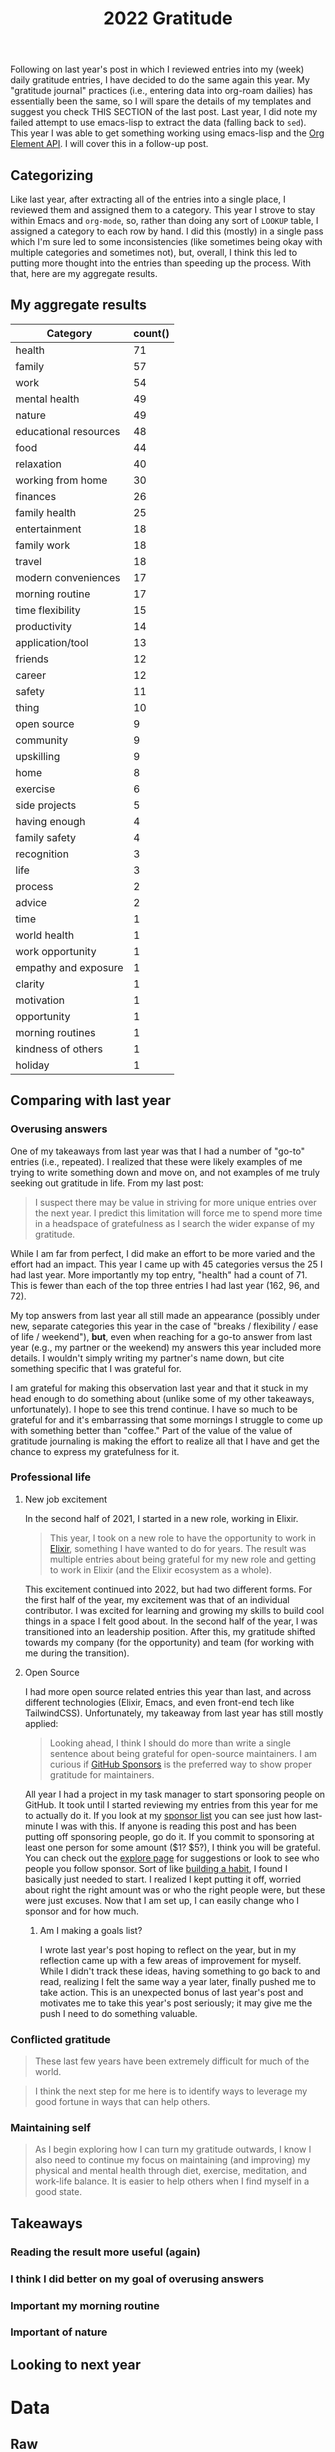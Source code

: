 #+title: 2022 Gratitude

Following on last year's post in which I reviewed entries into my (week) daily gratitude entries, I have decided to do the same again this year. My "gratitude journal" practices (i.e., entering data into org-roam dailies) has essentially been the same, so I will spare the details of my templates and suggest you check THIS SECTION of the last post. Last year, I did note my failed attempt to use emacs-lisp to extract the data (falling back to ~sed~). This year I was able to get something working using emacs-lisp and the [[https://orgmode.org/worg/dev/org-element-api.html][Org Element API]].  I will cover this in a follow-up post.

** Categorizing

Like last year, after extracting all of the entries into a single place, I reviewed them and assigned them to a category. This year I strove to stay within Emacs and ~org-mode~, so, rather than doing any sort of ~LOOKUP~ table, I assigned a category to each row by hand. I did this (mostly) in a single pass which I'm sure led to some inconsistencies (like sometimes being okay with multiple categories and sometimes not), but, overall, I think this led to putting more thought into the entries than speeding up the process. With that, here are my aggregate results.

** My aggregate results

| Category              | count() |
|-----------------------+---------|
| health                |      71 |
| family                |      57 |
| work                  |      54 |
| mental health         |      49 |
| nature                |      49 |
| educational resources |      48 |
| food                  |      44 |
| relaxation            |      40 |
| working from home     |      30 |
| finances              |      26 |
| family health         |      25 |
| entertainment         |      18 |
| family work           |      18 |
| travel                |      18 |
| modern conveniences   |      17 |
| morning routine       |      17 |
| time flexibility      |      15 |
| productivity          |      14 |
| application/tool      |      13 |
| friends               |      12 |
| career                |      12 |
| safety                |      11 |
| thing                 |      10 |
| open source           |       9 |
| community             |       9 |
| upskilling            |       9 |
| home                  |       8 |
| exercise              |       6 |
| side projects         |       5 |
| having enough         |       4 |
| family safety         |       4 |
| recognition           |       3 |
| life                  |       3 |
| process               |       2 |
| advice                |       2 |
| time                  |       1 |
| world health          |       1 |
| work opportunity      |       1 |
| empathy and exposure  |       1 |
| clarity               |       1 |
| motivation            |       1 |
| opportunity           |       1 |
| morning routines      |       1 |
| kindness of others    |       1 |
| holiday               |       1 |


** Comparing with last year

*** Overusing answers
One of my takeaways from last year was that I had a number of "go-to" entries (i.e., repeated). I realized that these were likely examples of me trying to write something down and move on, and not examples of me truly seeking out gratitude in life. From my last post:

#+begin_quote
 I suspect there may be value in striving for more unique entries over the next year.
 I predict this limitation will force me to spend more time in a headspace of gratefulness as I search the wider expanse of my gratitude.
#+end_quote

While I am far from perfect, I did make an effort to be more varied and the effort had an impact. This year I came up with 45 categories versus the 25 I had last year. More importantly my top entry, "health" had a count of 71. This is fewer than each of the top three entries I had last year (162, 96, and 72).

My top answers from last year all still made an appearance (possibly under new, separate categories this year in the case of "breaks / flexibility / ease of life / weekend"), *but*, even when reaching for a go-to answer from last year (e.g., my partner or the weekend) my answers this year included more details. I wouldn't simply writing my partner's name down, but cite something specific that I was grateful for.

I am grateful for making this observation last year and that it stuck in my head enough to do something about (unlike some of my other takeaways, unfortunately). I hope to see this trend continue. I have so much to be grateful for and it's embarrassing that some mornings I struggle to come up with something better than "coffee." Part of the value of the value of gratitude journaling is making the effort to realize all that I have and get the chance to express my gratefulness for it.

*** Professional life
**** New job excitement

In the second half of 2021, I started in a new role, working in Elixir.

#+begin_quote
This year, I took on a new role to have the opportunity to work in [[https://elixir-lang.org/][Elixir]], something I have wanted to do for years. The result was multiple entries about being grateful for my new role and getting to work in Elixir (and the Elixir ecosystem as a whole).
#+end_quote

This excitement continued into 2022, but had two different forms. For the first half of the year, my excitement was that of an individual contributor. I was excited for learning and growing my skills to build cool things in a space I felt good about. In the second half of the year, I was transitioned into an leadership position. After this, my gratitude shifted towards my company (for the opportunity) and team (for working with me during the transition).

**** Open Source

I had more open source related entries this year than last, and across different technologies (Elixir, Emacs, and even front-end tech like TailwindCSS). Unfortunately, my takeaway from last year has still mostly applied:

#+begin_quote
Looking ahead, I think I should do more than write a single sentence about being grateful for open-source maintainers. I am curious if [[https://github.com/sponsors][GitHub Sponsors]] is the preferred way to show proper gratitude for maintainers.
#+end_quote

All year I had a project in my task manager to start sponsoring people on GitHub. It took until I started reviewing my entries from this year for me to actually do it. If you look at my [[https://github.com/tmr08c?tab=sponsoring][sponsor list]] you can see just how last-minute I was with this. If anyone is reading this post and has been putting off sponsoring people, go do it. If you commit to sponsoring at least one person for some amount ($1? $5?), I think you will be grateful. You can check out the [[https://github.com/sponsors/explore][explore page]] for suggestions or look to see who people you follow sponsor. Sort of like [[https://jamesclear.com/small-habits][building a habit]], I found I basically just needed to start. I realized I kept putting it off, worried about right the right amount was or who the right people were, but these were just excuses. Now that I am set up, I can easily change who I sponsor and for how much.

***** Am I making a goals list?
I wrote last year's post hoping to reflect on the year, but in my reflection came up with a few areas of improvement for myself. While I didn't track these ideas, having something to go back to and read, realizing I felt the same way a year later, finally pushed me to take action. This is an unexpected bonus of last year's post and motivates me to take this year's post seriously; it may give me the push I need to do something valuable.

*** Conflicted gratitude
#+begin_quote
These last few years have been extremely difficult for much of the world.
#+end_quote

#+begin_quote
I think the next step for me here is to identify ways to leverage my good fortune in ways that can help others.
#+end_quote


*** Maintaining self
#+begin_quote
As I begin exploring how I can turn my gratitude outwards, I know I also need to continue my focus on maintaining (and improving) my physical and mental health through diet, exercise, meditation, and work-life balance. It is easier to help others when I find myself in a good state.
#+end_quote

** Takeaways
*** Reading the result more useful (again)
*** I think I did better on my goal of overusing answers
*** Important my morning routine
*** Important of nature

** Looking to next year

* Data
** Raw

#+NAME: gratitude
| Category              | Message                                                                                                                                                                  | Date                   |
|-----------------------+--------------------------------------------------------------------------------------------------------------------------------------------------------------------------+------------------------|
| working from home     | Ability to work from home                                                                                                                                                | [2022-01-04 Tue 00:00] |
| relaxation            | Having time off and the ability to spend it /super/ lazily                                                                                                               | [2022-01-04 Tue 00:00] |
| educational resources | Financial Independence books                                                                                                                                             | [2022-01-04 Tue 00:00] |
| working from home     | Working from home - ease anxiety after time off, easier to manage working when feeling a bit sick                                                                        | [2022-01-05 Wed 00:00] |
| food                  | Dinner tonight at Tapas de Mateo                                                                                                                                         | [2022-01-05 Wed 00:00] |
| finances              | Financially able to heat our home (and also tips from FI to try to use layers to not have to heat it as much)                                                            | [2022-01-05 Wed 00:00] |
| modern conveniences   | Live in a time where we have such easy access to things like cold medicine                                                                                               | [2022-01-06 Thu 00:00] |
| educational resources | Conferences record and post talks free on YouTube                                                                                                                        | [2022-01-06 Thu 00:00] |
| health                | Alive and safe                                                                                                                                                           | [2022-01-06 Thu 00:00] |
| health                | My body                                                                                                                                                                  | [2022-01-07 Fri 00:00] |
| application/tool      | Spotify                                                                                                                                                                  | [2022-01-07 Fri 00:00] |
| mental health         | Generally feeling less stressed for this end-of-iteration time                                                                                                           | [2022-01-07 Fri 00:00] |
| educational resources | Podcasts, both productive and not. Examples: ChooseFI podcast and their free content and community building. I haven't listened in a while, but it was great to catch up over a few episodes and feel the excitment they help build within me. I also started listening to a new comedy podcast, Dr. Gameshow and really enjoyed it. | [2022-01-10 Mon 00:00] |
| entertainment         | Podcasts, both productive and not. Examples: ChooseFI podcast and their free content and community building. I haven't listened in a while, but it was great to catch up over a few episodes and feel the excitment they help build within me. I also started listening to a new comedy podcast, Dr. Gameshow and really enjoyed it. | [2022-01-10 Mon 00:00] |
| nature                | Living so close to woods and trails to be able to walk.                                                                                                                  | [2022-01-10 Mon 00:00] |
| recognition           | I was tied with Vlad for votes to help lead iterations.                                                                                                                  | [2022-01-10 Mon 00:00] |
| entertainment         | I have been enjoying reading more lately (/Hail Mary/ has been really good)                                                                                              | [2022-01-11 Tue 00:00] |
| health                | Being alive and able bodied                                                                                                                                              | [2022-01-11 Tue 00:00] |
| mental health         | Meditation                                                                                                                                                               | [2022-01-11 Tue 00:00] |
| nature                 | I am able to position my desk where I can look outside                                                                                                                   | [2022-01-12 Wed 00:00] |
| food                  | Rhiannon leaning about different recipies and making breakfast                                                                                                           | [2022-01-12 Wed 00:00] |
| educational resources | Elixir community has multiple podcast offerings                                                                                                                          | [2022-01-12 Wed 00:00] |
| work                  | Company oten extends the option to allow for a half day before holidays                                                                                                  | [2022-01-13 Thu 00:00] |
| open source           | Companies that are willing to open source projects (listened to podcast about [[https://github.com/burrito-elixir/burrito][burrito]] project this morning)                                                              | [2022-01-13 Thu 00:00] |
| nature                | Being in an area where we have so many trees around us                                                                                                                   | [2022-01-13 Thu 00:00] |
| health                | I have the time and ability to add morning stretches/yoga into my day                                                                                                    | [2022-01-14 Fri 00:00] |
| time                  | I have the time and ability to add morning stretches/yoga into my day                                                                                                    | [2022-01-14 Fri 00:00] |
| relaxation            | Long weekend                                                                                                                                                             | [2022-01-14 Fri 00:00] |
| entertainment         | I have been enjoying reading more lately                                                                                                                                 | [2022-01-14 Fri 00:00] |
| health                | Feeling better after booster                                                                                                                                             | [2022-01-18 Tue 00:00] |
| relaxation            | I had the long weekend and ability to do nothing to recover from booster                                                                                                 | [2022-01-18 Tue 00:00] |
| open source           | Open source. Specifically, grateful for the combo of ~hugo~ and ~ox-hugo~ that I was exploring for a TIL workflow                                                        | [2022-01-18 Tue 00:00] |
| working from home     | Working from home                                                                                                                                                        | [2022-01-19 Wed 00:00] |
| recognition           | Positive feedback about telemetry LiveBook / blog post during Meetup                                                                                                     | [2022-01-19 Wed 00:00] |
| health                | Got a better night of sleep                                                                                                                                              | [2022-01-19 Wed 00:00] |
| open source           | ~homebrew~ I was thinking about how I've enjoyed trying out new fonts and how easy it is to do so because of ~homebrew~                                                  | [2022-01-20 Thu 00:00] |
| working from home     | The ability to make and enjoy breakfast at home because I work remotely                                                                                                  | [2022-01-20 Thu 00:00] |
| modern conveniences   | The fact that podcasts are so much easier to consume thanks to smart phones                                                                                              | [2022-01-20 Thu 00:00] |
| working from home     | Working from home makes it so we don't have to worry about driving when there's bad weather                                                                              | [2022-01-21 Fri 00:00] |
| health                | I have the ability to taste                                                                                                                                              | [2022-01-21 Fri 00:00] |
| thing                 | We decided to go with a Vitamix when picking put a blender                                                                                                               | [2022-01-21 Fri 00:00] |
| family health         | Rhiannon didn't get very sick from the booster                                                                                                                           | [2022-01-23 Sun 00:00] |
| food                  | Rhiannon made biscuits with eggs and sausage                                                                                                                             | [2022-01-23 Sun 00:00] |
| nature                | Get to experience snow (but also sort of grateful it's often in short bursts)                                                                                            | [2022-01-23 Sun 00:00] |
| educational resources | The video Christian suggested for our group watch along. It's periodically popped up in my head, so I think that means it was impactful.                                 | [2022-01-24 Mon 00:00] |
| productivity | I managed to do a few productive things this weekend (get some scheduling in place, start process of looking into buying [[id:b407eece-5ed1-4c2b-b1a1-b7aed895425c][I Bonds]])                                        | [2022-01-24 Mon 00:00] |
| mental health         | Feeling most positivity                                                                                                                                                  | [2022-01-24 Mon 00:00] |
| health                | Health and physical abilities                                                                                                                                            | [2022-01-25 Tue 00:00] |
| educational resources | Podcasts                                                                                                                                                                 | [2022-01-25 Tue 00:00] |
| entertainment         | Podcasts                                                                                                                                                                 | [2022-01-25 Tue 00:00] |
| home                  | Home                                                                                                                                                                     | [2022-01-25 Tue 00:00] |
| mental health         | Mentally feeling a bit more positive                                                                                                                                     | [2022-01-26 Wed 00:00] |
| educational resources | Books and the knowledge people are able to share                                                                                                                         | [2022-01-26 Wed 00:00] |
| life                  | I get to live another day                                                                                                                                                | [2022-01-26 Wed 00:00] |
| friends               | Keeping connection with David A. and friendship with David B.                                                                                                            | [2022-01-27 Thu 00:00] |
| exercise              | Morning yoga and Rhiannon joining in                                                                                                                                     | [2022-01-27 Thu 00:00] |
| educational resources | Resources to help improve my financial literacy                                                                                                                          | [2022-01-27 Thu 00:00] |
| family work           | Rhiannon opportunity to discuss alternative teams                                                                                                                        | [2022-01-28 Fri 00:00] |
| relaxation            | Friday/weekend                                                                                                                                                           | [2022-01-28 Fri 00:00] |
| work                  | The team's support in focusing on closing out the iteration                                                                                                              | [2022-01-28 Fri 00:00] |
| finances              | Did not have to have student loans                                                                                                                                       | [2022-01-31 Mon 00:00] |
| relaxation            | Able to have super lazy weekends                                                                                                                                         | [2022-01-31 Mon 00:00] |
| application/tool      | Rhiannon let me try out the Immersed app with her Occulus                                                                                                                | [2022-01-31 Mon 00:00] |
| family health         | Health and safety of family and friends                                                                                                                                  | [2022-02-01 Tue 00:00] |
| relaxation            | Low number of engagements this week                                                                                                                                      | [2022-02-01 Tue 00:00] |
| educational resources | Libby app and the ability to read books for free from the library                                                                                                        | [2022-02-01 Tue 00:00] |
| family                | Rhiannon                                                                                                                                                                 | [2022-02-02 Wed 00:00] |
| work                  | Enjoy my work                                                                                                                                                            | [2022-02-02 Wed 00:00] |
| work                  | Smart co-workers that make me better at my job                                                                                                                           | [2022-02-02 Wed 00:00] |
| exercise              | Vitality program from McK has seemed to help instill good practices in me                                                                                                | [2022-02-03 Thu 00:00] |
| modern conveniences   | Sheetz offers free air compressor for filling tire                                                                                                                       | [2022-02-03 Thu 00:00] |
| family                | Rhiannon walking the dogs and making breakfast                                                                                                                           | [2022-02-03 Thu 00:00] |
| relaxation            | Rhiannon walking the dogs and making breakfast                                                                                                                           | [2022-02-03 Thu 00:00] |
| finances              | Financial position and stability                                                                                                                                         | [2022-02-04 Fri 00:00] |
| finances              | Lack of student loans                                                                                                                                                    | [2022-02-04 Fri 00:00] |
| open source           | @hlissner and the time they put into DOOM                                                                                                                                | [2022-02-04 Fri 00:00] |
| family                | Have a partner that can help with things like getting a ride to and from car service place                                                                               | [2022-02-07 Mon 00:00] |
| working from home     | Working from home makes slightly cranky days easier                                                                                                                      | [2022-02-07 Mon 00:00] |
| open source           | The hard work put into FOSS like =org-roam=                                                                                                                              | [2022-02-07 Mon 00:00] |
| work                  | Time spent chatting with Chris about state of team and app yesterday                                                                                                     | [2022-02-08 Tue 00:00] |
| modern conveniences   | Free YouTube yoga                                                                                                                                                        | [2022-02-08 Tue 00:00] |
| exercise              | Free YouTube yoga                                                                                                                                                        | [2022-02-08 Tue 00:00] |
| family                | Cleaning Rhi and I did over the weekend and the resulting improved environment                                                                                           | [2022-02-08 Tue 00:00] |
| thing                 | Vitamix and smoothies in the morning                                                                                                                                     | [2022-02-09 Wed 00:00] |
| work                  | Engaging and challenging work                                                                                                                                            | [2022-02-09 Wed 00:00] |
| health                | Physical ability (e.g., ability to easily scrape frost off of cars)                                                                                                      | [2022-02-09 Wed 00:00] |
| family               | Rhi helping out while I'm feeling a tired                                                                                                                                | [2022-02-10 Thu 00:00] |
| friends               | Got to chat with Jeremy and get inspired about things I'm less familiar with                                                                                             | [2022-02-10 Thu 00:00] |
| working from home     | Working from home                                                                                                                                                        | [2022-02-10 Thu 00:00] |
| nature                | Clearer weather                                                                                                                                                          | [2022-02-11 Fri 00:00] |
| mental health         | I had a moment while talking Charlie and drinkning coffee where I realized I could slow down and appreciate/enjoy everything around me. That felt really powerful.       | [2022-02-11 Fri 00:00] |
| family health         | Rhi seems to feeling a bit better.                                                                                                                                       | [2022-02-11 Fri 00:00] |
| family                | Rhiannon                                                                                                                                                                 | [2022-02-14 Mon 00:00] |
| finances              | Financial ability to over-spend on making homemade nachos                                                                                                                | [2022-02-14 Mon 00:00] |
| food                  | Financial ability to over-spend on making homemade nachos                                                                                                                | [2022-02-14 Mon 00:00] |
| health                | Alive and healthy                                                                                                                                                        | [2022-02-14 Mon 00:00] |
| family                | Having an amazing partner                                                                                                                                                | [2022-02-15 Tue 00:00] |
| nature                | Blue skies                                                                                                                                                               | [2022-02-15 Tue 00:00] |
| nature                | Seasons - getting to experience different weather and having a reminder of the passage of time                                                                           | [2022-02-15 Tue 00:00] |
| community             | People show up to the Elixir Meetup                                                                                                                                      | [2022-02-16 Wed 00:00] |
| educational resources | Conference talks are available for free online                                                                                                                           | [2022-02-16 Wed 00:00] |
| open source           | LiveView and the continued efforts that are being put in to improve it                                                                                                   | [2022-02-16 Wed 00:00] |
| nature         | Warmer weather                                                                                                                                                           | [2022-02-17 Thu 00:00] |
| mental health         | Feeling of positivity and happiness                                                                                                                                      | [2022-02-17 Thu 00:00] |
| health                | Physical health                                                                                                                                                          | [2022-02-17 Thu 00:00] |
| health                | Another day of being alive                                                                                                                                               | [2022-02-18 Fri 00:00] |
| application/tool      | Elixir and Erlang support for telemetry and learning more about debugging                                                                                                | [2022-02-18 Fri 00:00] |
| relaxation            | May have some solo time this weekend                                                                                                                                     | [2022-02-18 Fri 00:00] |
| family health         | Rhi had safe travels                                                                                                                                                     | [2022-02-21 Mon 00:00] |
| nature                | I live somewhere that I can easily get outside to walk in nature                                                                                                         | [2022-02-21 Mon 00:00] |
| health                | My physical abilities                                                                                                                                                    | [2022-02-21 Mon 00:00] |
| nature                | Warmer weather                                                                                                                                                           | [2022-02-22 Tue 00:00] |
| educational resources | People that document their process (specifically, got to find someone that wrote about how they expore org-roam notes based on tags)                                     | [2022-02-22 Tue 00:00] |
| family health         | Health and safety of family                                                                                                                                              | [2022-02-22 Tue 00:00] |
| work                  | A job that interests and challenges me                                                                                                                                   | [2022-02-23 Wed 00:00] |
| friends               | Book club with David                                                                                                                                                     | [2022-02-23 Wed 00:00] |
| exercise              | Free yoga and meditation resources                                                                                                                                       | [2022-02-23 Wed 00:00] |
| educational resources | Free yoga and meditation resources                                                                                                                                       | [2022-02-23 Wed 00:00] |
| working from home     | The morning routine enabled by working from home                                                                                                                         | [2022-02-24 Thu 00:00] |
| mental health         | Feeling of safety and security                                                                                                                                           | [2022-02-24 Thu 00:00] |
| mental health         | Feeling more positive and less worried about the work tasks I am working on                                                                                              | [2022-02-24 Thu 00:00] |
| family                | Rhi got bagels since I was feeling down                                                                                                                                  | [2022-02-25 Fri 00:00] |
| relaxation            | It's Friday                                                                                                                                                              | [2022-02-25 Fri 00:00] |
| work                  | I have a job that challenges me and keeps me engaged                                                                                                                     | [2022-02-25 Fri 00:00] |
| relaxation            | Time spent playing games with Rhiannon                                                                                                                                   | [2022-02-28 Mon 00:00] |
| educational resources | All of the resources available about Emacs and note taking                                                                                                               | [2022-02-28 Mon 00:00] |
| mental health         | Reduced over all anxiety in life; especially around weekends and work                                                                                                    | [2022-02-28 Mon 00:00] |
| educational resources | Podcasts - it's amazing that I am able to freely download education information and hear interviews with people                                                          | [2022-03-01 Tue 00:00] |
| working from home     | Working from home and flexibility it provides to allow me to make and have breakfast with Rhiannon                                                                       | [2022-03-01 Tue 00:00] |
| nature                | The sunshine outside                                                                                                                                                     | [2022-03-01 Tue 00:00] |
| working from home     | Working from home and the ability to better ease into days when I am not feeling 100%                                                                                    | [2022-03-02 Wed 00:00] |
| health                | Physically capable of exercise and the positive effect it has                                                                                                            | [2022-03-02 Wed 00:00] |
| safety                | Safety                                                                                                                                                                   | [2022-03-02 Wed 00:00] |
| mental health         | Meditation                                                                                                                                                               | [2022-03-03 Thu 00:00] |
| nature                | Warming weather                                                                                                                                                          | [2022-03-03 Thu 00:00] |
| safety                | Safety                                                                                                                                                                   | [2022-03-03 Thu 00:00] |
| finances              | Ability (financially and time-wise) to be able to pick up bagels for breakfast when we want                                                                              | [2022-03-04 Fri 00:00] |
| working from home      | Ability (financially and time-wise) to be able to pick up bagels for breakfast when we want                                                                              | [2022-03-04 Fri 00:00] |
| health                | Foot is feeling better                                                                                                                                                   | [2022-03-04 Fri 00:00] |
| application/tool      | LiveBook - working on telemetry post and using a new LiveBook to explore =Telemetry.Metrics= and how to use =:ets=                                                       | [2022-03-04 Fri 00:00] |
| health                | Foot is feeling mostly better (limping, but able to dog walk; not quite comfortable enough to run or anything though)                                                    | [2022-03-07 Mon 00:00] |
| family                | Rhiannon made breakfast                                                                                                                                                  | [2022-03-07 Mon 00:00] |
| food                  | Rhiannon made breakfast                                                                                                                                                  | [2022-03-07 Mon 00:00] |
| nature                | Warmer weather and the positive effect is seems to have on my mood                                                                                                       | [2022-03-07 Mon 00:00] |
| health                | Foot is feeling better                                                                                                                                                   | [2022-03-08 Tue 00:00] |
| work                  | I am grateful for Chris being on the team. I find it valuable and helpful to check in with him and talk about the project                                                | [2022-03-08 Tue 00:00] |
| educational resources | Resources on how to take better notes and the possibility that better note taking provides                                                                               | [2022-03-08 Tue 00:00] |
| educational resources | Book club with David. Able to get a different perspective. Nice to that he is willing to offer up time.                                                                  | [2022-03-09 Wed 00:00] |
| friends               | Book club with David. Able to get a different perspective. Nice to that he is willing to offer up time.                                                                  | [2022-03-09 Wed 00:00] |
| mental health         | I get enjoyment and feel purpose in my role and life.                                                                                                                    | [2022-03-09 Wed 00:00] |
| mental health         | The contentment I am able to feel in life.                                                                                                                               | [2022-03-09 Wed 00:00] |
| mental health         | Feeling better control of emotions and avoiding being overly stressed and anxious as we near the end of the iteration                                                    | [2022-03-10 Thu 00:00] |
| family work           | Rhi starting to hear from recruiters                                                                                                                                     | [2022-03-10 Thu 00:00] |
| family work           | Shay accepted his job offer                                                                                                                                              | [2022-03-10 Thu 00:00] |
| work                  | We are in a good place for being able to demo this iteration                                                                                                             | [2022-03-11 Fri 00:00] |
| relaxation            | It's Friday and we have a pretty easy weekend (get to see /The Batman/)                                                                                                  | [2022-03-11 Fri 00:00] |
| process               | Systems and processes and the fact my brain and disposition seem to work well with them                                                                                  | [2022-03-11 Fri 00:00] |
| health                | Physical abilities and health                                                                                                                                            | [2022-03-14 Mon 00:00] |
| family                | Loving partner                                                                                                                                                           | [2022-03-14 Mon 00:00] |
| productivity          | I was able to make time and find the motiviation to start doing /some/ work on Better Estimatior this weekend                                                            | [2022-03-14 Mon 00:00] |
| side projects         | I was able to make time and find the motiviation to start doing /some/ work on Better Estimatior this weekend                                                            | [2022-03-14 Mon 00:00] |
| family work           | Rhi getting started being able to explore new opportunities                                                                                                              | [2022-03-15 Tue 00:00] |
| nature                | Weather                                                                                                                                                                  | [2022-03-15 Tue 00:00] |
| safety                | Comfort and safety of my life                                                                                                                                            | [2022-03-15 Tue 00:00] |
| working from home     | Working from home                                                                                                                                                        | [2022-03-16 Wed 00:00] |
| friends               | Elixir Meetup and friendship with David                                                                                                                                  | [2022-03-16 Wed 00:00] |
| community             | Elixir Meetup and friendship with David                                                                                                                                  | [2022-03-16 Wed 00:00] |
| work                  | Work that I enjoy                                                                                                                                                        | [2022-03-16 Wed 00:00] |
| working from home     | Working from home                                                                                                                                                        | [2022-03-17 Thu 00:00] |
| health                | Being a live                                                                                                                                                             | [2022-03-17 Thu 00:00] |
| family                | My home and partner                                                                                                                                                      | [2022-03-17 Thu 00:00] |
| food                  | Dinner at Bartaco this weekend                                                                                                                                           | [2022-03-18 Fri 00:00] |
| work                  | Getting to work on some UI stuff for the new sandbox app                                                                                                                 | [2022-03-18 Fri 00:00] |
| recognition           | Positive feedback from bookclub yesterday                                                                                                                                | [2022-03-18 Fri 00:00] |
| relaxation            | I had a wonderful, relaxing weekend where I was able to enjoy the beautiful weather                                                                                      | [2022-03-21 Mon 00:00] |
| nature                | I had a wonderful, relaxing weekend where I was able to enjoy the beautiful weather                                                                                      | [2022-03-21 Mon 00:00] |
| world health          | COVID cases seem to be better under control                                                                                                                              | [2022-03-21 Mon 00:00] |
| family work           | I feel like I am able to help Rhi prepare for interview                                                                                                                  | [2022-03-21 Mon 00:00] |
| work                  | Tailwind CSS and the design system from Guiceworks                                                                                                                       | [2022-03-22 Tue 00:00] |
| open source           | Tailwind CSS and the design system from Guiceworks                                                                                                                       | [2022-03-22 Tue 00:00] |
| work                  | Transparency and guidance from Mike                                                                                                                                      | [2022-03-22 Tue 00:00] |
| advice                | Transparency and guidance from Mike                                                                                                                                      | [2022-03-22 Tue 00:00] |
| health                | I am live and have my physical abilities                                                                                                                                 | [2022-03-22 Tue 00:00] |
| food                  | Trade coffee and our ability to try different small roasters                                                                                                             | [2022-03-23 Wed 00:00] |
| modern conveniences   | Trade coffee and our ability to try different small roasters                                                                                                             | [2022-03-23 Wed 00:00] |
| educational resources | Stevey's Tech Talk podcast and the ability to get insight into big tech companies                                                                                        | [2022-03-23 Wed 00:00] |
| work                  | My current work is enabling me to grow my HTML and CSS skill                                                                                                             | [2022-03-23 Wed 00:00] |
| upskilling            | My current work is enabling me to grow my HTML and CSS skill                                                                                                             | [2022-03-23 Wed 00:00] |
| nature                | While rainy weather can make me tired and after a while feel a bit sad, I am grateful that we are not living in an area that struggles with droughts.                    | [2022-03-24 Thu 00:00] |
| modern conveniences   | I live in a time where I can search Google for basically anything and there are answers. In my field, there are often existing libraries or packages covering the thing I want. | [2022-03-24 Thu 00:00] |
| friends               | Tyler shared his time with me                                                                                                                                            | [2022-03-24 Thu 00:00] |
| work                  | I have a career and profession in which I want to continue to grow                                                                                                       | [2022-03-25 Fri 00:00] |
| work                  | A team of people that help me learn, grow, and improve                                                                                                                   | [2022-03-25 Fri 00:00] |
| family work           | Rhiannon is feeling better about job opportunities                                                                                                                       | [2022-03-25 Fri 00:00] |
| relaxation            | I am able to enjoy the weekend however I want                                                                                                                            | [2022-03-28 Mon 00:00] |
| educational resources | The knowledge and exposure I am able to gain from podcasts                                                                                                               | [2022-03-28 Mon 00:00] |
| mental health         | The free guided meditations that I am able to get access to                                                                                                              | [2022-03-28 Mon 00:00] |
| health                | My toes/foot are starting to feel better                                                                                                                                 | [2022-03-29 Tue 00:00] |
| family                | Rhiannon's understanding of wanting to work later yesterday                                                                                                              | [2022-03-29 Tue 00:00] |
| upskilling            | I continue to get opportunities to learn and grow                                                                                                                        | [2022-03-29 Tue 00:00] |
| work                  | I was able to find a job that I enjoyed                                                                                                                                  | [2022-03-30 Wed 00:00] |
| family                | Rhiannon has been understanding of my needs                                                                                                                              | [2022-03-30 Wed 00:00] |
| educational resources | How podcasts are able to give me access to smart people and I can start my mornings with either fun things to calm my nerves or episodes that motivate and inspire me    | [2022-03-30 Wed 00:00] |
| entertainment         | How podcasts are able to give me access to smart people and I can start my mornings with either fun things to calm my nerves or episodes that motivate and inspire me    | [2022-03-30 Wed 00:00] |
| family health         | Rhiannon's mom was able to finally get a room in the hospital last night                                                                                                 | [2022-03-31 Thu 00:00] |
| family work           | Rhiannon has some interviews lined up                                                                                                                                    | [2022-03-31 Thu 00:00] |
| work                  | We are at a pretty good place with the API Sandbox in terms of demoing                                                                                                   | [2022-03-31 Thu 00:00] |
| family health         | Rhi's seems to be doing okay                                                                                                                                             | [2022-04-01 Fri 00:00] |
| nature                | My plant is still doing well                                                                                                                                             | [2022-04-01 Fri 00:00] |
| work opportunity      | The opportunity to help scope the next iteration                                                                                                                         | [2022-04-01 Fri 00:00] |
| time flexibility      | I have the freedom,ture flexibility, and availability to dedicate time during the weekend to cleaning                                                                    | [2022-04-04 Mon 00:00] |
| work                  | The time from Mike and the rest of the team to try to get alignment on the upcoming iteration                                                                            | [2022-04-04 Mon 00:00] |
| family                | Rhiannon has been able to spend time with her Mom                                                                                                                        | [2022-04-04 Mon 00:00] |
| family work           | Rhiannon's resilience in the job hunt                                                                                                                                    | [2022-04-05 Tue 00:00] |
| finances              | Being in a financial position to be able to help Miss Shirley in small ways like paying for ChiChi's grooming                                                            | [2022-04-05 Tue 00:00] |
| health                | Having another day alive to learn and grow                                                                                                                               | [2022-04-05 Tue 00:00] |
| family work           | I have the recent job seeking experience to try to use to share with Rhiannon and hopefully make her experience feel more normal                                         | [2022-04-06 Wed 00:00] |
| upskilling            | The potential to be able to use my OKRs as a tool to improve myself as a developer                                                                                       | [2022-04-06 Wed 00:00] |
| open source           | That Chris McCord and Fly.io dedicated time and resources to building LiveBeats as an openly available LiveView reference project                                        | [2022-04-06 Wed 00:00] |
| educational resources | That Chris McCord and Fly.io dedicated time and resources to building LiveBeats as an openly available LiveView reference project                                        | [2022-04-06 Wed 00:00] |
| educational resources | I am in a field that offers so many learning resources. I live in an age where there are so many easily available learning resources                                     | [2022-04-07 Thu 00:00] |
| empathy and exposure  | I have opportunities to be exposed to people and lives and experiences that are different than mine and can work to build empathy                                        | [2022-04-07 Thu 00:00] |
| upskilling            | The possibilitiy of being able to leverage my work OKRs to enhance my general abilities as a profiessoinal developer                                                     | [2022-04-07 Thu 00:00] |
| family health         | There is better understanding into the health issues Rhiannon's mom was having                                                                                           | [2022-04-08 Fri 00:00] |
| upskilling            | I am feeling more clarity around my education-related OKR                                                                                                                | [2022-04-08 Fri 00:00] |
| clarity               | I am feeling more clarity around my education-related OKR                                                                                                                | [2022-04-08 Fri 00:00] |
| nature                | Spring - the weather, the increased animal activity, the sprouting of new greenery and life                                                                              | [2022-04-08 Fri 00:00] |
| family health         | While difficult, I think the conversation with Rhi about her mom was good for me to be able to be a better partner                                                       | [2022-04-11 Mon 00:00] |
| side projects         | Feeling some excitement and interest in Better Estimator project again                                                                                                   | [2022-04-11 Mon 00:00] |
| relaxation            | A weekend that was a nice mix of fun (movie, pizza, Lucettegrace) with some work (writing, time on better estimator, reading)                                            | [2022-04-11 Mon 00:00] |
| productivity          | A weekend that was a nice mix of fun (movie, pizza, Lucettegrace) with some work (writing, time on better estimator, reading)                                            | [2022-04-11 Mon 00:00] |
| time flexibility      | A weekend that was a nice mix of fun (movie, pizza, Lucettegrace) with some work (writing, time on better estimator, reading)                                            | [2022-04-11 Mon 00:00] |
| nature                | The growing greenery around me and the more positive mood that it puts me in                                                                                             | [2022-04-12 Tue 00:00] |
| mental health         | The growing greenery around me and the more positive mood that it puts me in                                                                                             | [2022-04-12 Tue 00:00] |
| advice                | Mike's help with fleshing out some ideas around machine learning education                                                                                               | [2022-04-12 Tue 00:00] |
| productivity          | The 5 am club book and its help in pushing me to wake up earlier and better leverage my mornings                                                                         | [2022-04-12 Tue 00:00] |
| family work           | Rhi feeling better about job hunting                                                                                                                                     | [2022-04-13 Wed 00:00] |
| family                | Able to get an earlier start to the day thanks to Rhi's help                                                                                                             | [2022-04-13 Wed 00:00] |
| upskilling            | I am feeling some excitement about the ML education goal                                                                                                                 | [2022-04-13 Wed 00:00] |
| health                | My walk to Target yesterday - my physical ability to do so, the amazing weather, the infrastructure to have a safe walking path, and the closeness of our home to Target. | [2022-04-14 Thu 00:00] |
| community             | Meetup and beer                                                                                                                                                          | [2022-04-14 Thu 00:00] |
| educational resources | Exploring how to take better notes seems to provide some motivation in learning                                                                                          | [2022-04-14 Thu 00:00] |
| upskilling            | Exploring how to take better notes seems to provide some motivation in learning                                                                                          | [2022-04-14 Thu 00:00] |
| motivation            | Exploring how to take better notes seems to provide some motivation in learning                                                                                          | [2022-04-14 Thu 00:00] |
| work                  | I still have a job                                                                                                                                                       | [2022-04-18 Mon 00:00] |
| relaxation            | Having a long weekend where I got to do a lot of relaxing                                                                                                                | [2022-04-18 Mon 00:00] |
| productivity          | Being able to find some productive time during the weekend and dedicate time to preparing for book clubs                                                                 | [2022-04-18 Mon 00:00] |
| family work           | Rhi heard back from the one interview                                                                                                                                    | [2022-04-19 Tue 00:00] |
| nature                | Sunshine today and the hoping that it will help with my mood                                                                                                             | [2022-04-19 Tue 00:00] |
| thing                 | Getting to use my ergodox today                                                                                                                                          | [2022-04-19 Tue 00:00] |
| health                | Eye appointment went well                                                                                                                                                | [2022-04-20 Wed 00:00] |
| family work           | Rhi is going to be able to do the slow roll for back to office                                                                                                           | [2022-04-20 Wed 00:00] |
| safety                | I live in a country that is being actively invaded and at war                                                                                                            | [2022-04-20 Wed 00:00] |
| food                  | Rhi got us Layered                                                                                                                                                       | [2022-04-21 Thu 00:00] |
| mental health         | Feeling better about things                                                                                                                                              | [2022-04-21 Thu 00:00] |
| work                  | I have a job in a space I find very interesting and with a tech stack I really enjoy                                                                                     | [2022-04-21 Thu 00:00] |
| work                  | We have dedicated so much time to have Mike share his thoughts and plans                                                                                                 | [2022-04-22 Fri 00:00] |
| relaxation            | It's Friday                                                                                                                                                              | [2022-04-22 Fri 00:00] |
| nature                | Beautiful weather                                                                                                                                                        | [2022-04-22 Fri 00:00] |
| entertainment         | Alamo season pass                                                                                                                                                        | [2022-04-25 Mon 00:00] |
| food                  | Dashi dinner with Rhi this week                                                                                                                                          | [2022-04-25 Mon 00:00] |
| health                | I got up this morning and ran                                                                                                                                            | [2022-04-25 Mon 00:00] |
| family work           | Rhi made it to a final interview                                                                                                                                         | [2022-04-26 Tue 00:00] |
| work                  | We were able to dedicate a lot of time to have Mike share his thought and understanding of things                                                                        | [2022-04-26 Tue 00:00] |
| nature                | Having the time and amazing weather to sit outside and read a chapter this morning                                                                                       | [2022-04-26 Tue 00:00] |
| food                  | Dashi dinner                                                                                                                                                             | [2022-04-27 Wed 00:00] |
| work                  | All of the time and knowledge transfer Mike provided us with                                                                                                             | [2022-04-27 Wed 00:00] |
| time flexibility      | Rhiannon walked ChiChi which gave me some time and flexibility to read                                                                                                   | [2022-04-27 Wed 00:00] |
| finances              | Financial position to be able to have nice dinners like we did at Dashi                                                                                                  | [2022-04-28 Thu 00:00] |
| working from home     | Working from home                                                                                                                                                        | [2022-04-28 Thu 00:00] |
| work                  | Having work that is interesting and rewarding                                                                                                                            | [2022-04-28 Thu 00:00] |
| modern conveniences   | The proliferation of support for online ordering                                                                                                                         | [2022-04-29 Fri 00:00] |
| finances              | Being able to afford (with money and time) the ability to treat ourselves to picking up breakfast                                                                        | [2022-04-29 Fri 00:00] |
| nature                | I am able to place my desk where I can look out a window                                                                                                                 | [2022-04-29 Fri 00:00] |
| mental health         | Meditation                                                                                                                                                               | [2022-05-02 Mon 00:00] |
| productivity          | I maintained a fair amount of energy this weekend and did a few somewhat productive things                                                                               | [2022-05-02 Mon 00:00] |
| family health         | Rhi seems to be feeling better - I think time with friends and the weekend helped reset her some                                                                         | [2022-05-02 Mon 00:00] |
| entertainment         | The tickets to the Hurricanes game that Rhi got from work and our ability to go to the game                                                                              | [2022-05-03 Tue 00:00] |
| working from home     | Working from home and the flexibility it gives me with the morning (I was able to make a nice eggs and bacon breakfast and enjoy some of it sitting out back)            | [2022-05-03 Tue 00:00] |
| health                | Life                                                                                                                                                                     | [2022-05-03 Tue 00:00] |
| working from home     | Working from home allows me to dedicate time to household tasks in the morning if needed (this morning I was able to catch up on folding some laundry)                   | [2022-05-04 Wed 00:00] |
| open source           | I get to work in the Elixir ecosystem which I have enjoyed                                                                                                               | [2022-05-04 Wed 00:00] |
| productivity          | I have a meeting free morning the chance tow rite some code                                                                                                              | [2022-05-04 Wed 00:00] |
| health                | Physical ability to do yoga                                                                                                                                              | [2022-05-05 Thu 00:00] |
| food                  | All of the groceries that Shirley got for us                                                                                                                             | [2022-05-05 Thu 00:00] |
| health                | Another day of life to enjoy                                                                                                                                             | [2022-05-05 Thu 00:00] |
| finances              | I have the financial ability to promise a make up trip to Rhi                                                                                                            | [2022-05-06 Fri 00:00] |
| working from home     | I work from home and can help Rhi if needed                                                                                                                              | [2022-05-06 Fri 00:00] |
| relaxation            | It's Friday                                                                                                                                                              | [2022-05-06 Fri 00:00] |
| family health         | Rhi is on the mend                                                                                                                                                       | [2022-05-09 Mon 00:00] |
| nature                | It looks like we are going to have a bit more sunshine today                                                                                                             | [2022-05-09 Mon 00:00] |
| finances              | We have the financial ability and flexibility to make a promise like a make up trip to Spain                                                                             | [2022-05-09 Mon 00:00] |
| family health         | Rhiannon is feeling better                                                                                                                                               | [2022-05-10 Tue 00:00] |
| family                | The kindness of Shirley and thinking to get us stuff for Rhi being sick (soup, juice, etc.)                                                                              | [2022-05-10 Tue 00:00] |
| finances              | We have the space to let Rhi quarrantine and a comfy couch for me to sleep on                                                                                            | [2022-05-10 Tue 00:00] |
| family health         | Rhi is feeling better and made it to the point where she doesn't have to isolate                                                                                         | [2022-05-11 Wed 00:00] |
| work                  | I seem to have a meeting-free morning                                                                                                                                    | [2022-05-11 Wed 00:00] |
| work                  | The opportunity I have had over the last year to work in Elixir and build an interesting application                                                                     | [2022-05-11 Wed 00:00] |
| family work           | It seems like Rhi may be getting a job offer soon                                                                                                                        | [2022-05-12 Thu 00:00] |
| family health         | Rhi is feeling better                                                                                                                                                    | [2022-05-12 Thu 00:00] |
| modern conveniences   | We have regular, reliant trash service                                                                                                                                   | [2022-05-12 Thu 00:00] |
| family health         | Rhi feeling better                                                                                                                                                       | [2022-05-13 Fri 00:00] |
| food                  | Rhi made biscuits                                                                                                                                                        | [2022-05-13 Fri 00:00] |
| work                  | The call with APS yesterday - getting positive feedback that we are solving useful problems and feeling better about things                                              | [2022-05-13 Fri 00:00] |
| family work           | Rhi new job                                                                                                                                                              | [2022-05-16 Mon 00:00] |
| health                | Physical ability to walk and enjoy being outside                                                                                                                         | [2022-05-16 Mon 00:00] |
| modern conveniences   | Thetime I am living in                                                                                                                                                   | [2022-05-16 Mon 00:00] |
| family health         | Rhiannon feeling better (physically and mentally)                                                                                                                        | [2022-05-17 Tue 00:00] |
| nature                | The spring/early summer weather and wonderful natural surroundings                                                                                                       | [2022-05-17 Tue 00:00] |
| travel                | Planning a trip                                                                                                                                                          | [2022-05-17 Tue 00:00] |
| community             | Rowland regularly brings something to show and discuss to our Meetups                                                                                                    | [2022-05-18 Wed 00:00] |
| travel                | Ability to take vacations - financial ability to book, job flexibility to take off whenever                                                                              | [2022-05-18 Wed 00:00] |
| finances              | Ability to take vacations - financial ability to book, job flexibility to take off whenever                                                                              | [2022-05-18 Wed 00:00] |
| health                | Exposure to yoga and meditation                                                                                                                                          | [2022-05-18 Wed 00:00] |
| mental health         | Exposure to yoga and meditation                                                                                                                                          | [2022-05-18 Wed 00:00] |
| nature                | The weather - yesterday evening it was so nice to walk around and eat outside. We have a really nice mix of cool mornings, hot afternoons, and warm evenings.            | [2022-05-19 Thu 00:00] |
| relaxation            | Having a take it easy night with a beer, left over stuffed shells, walking, podcasts, and rewatching /The Batman/                                                        | [2022-05-19 Thu 00:00] |
| travel                | Our upcoming trip and the fact that one of the days I already had off for a company holiday (Memorial Day)                                                               | [2022-05-19 Thu 00:00] |
| relaxation            | Flexibility to sleep in some if needed                                                                                                                                   | [2022-05-20 Fri 00:00] |
| nature                | The weather                                                                                                                                                              | [2022-05-20 Fri 00:00] |
| family                | Rhiannon                                                                                                                                                                 | [2022-05-20 Fri 00:00] |
| travel                | Trip                                                                                                                                                                     | [2022-05-23 Mon 00:00] |
| family health         | Rhi has been feeling better and had more energy to help with things around the house                                                                                     | [2022-05-23 Mon 00:00] |
| mental health         | I feel like I have a better awareness of my emotions and when I feel down have a better handle on knowing it's temporary or ways to help mitigate it                     | [2022-05-23 Mon 00:00] |
| modern conveniences   | I live in an age where we have dentists and are able to get support for the health of our mouths                                                                         | [2022-05-24 Tue 00:00] |
| food                  | Benchwarmers and tasty bagels                                                                                                                                            | [2022-05-24 Tue 00:00] |
| health                | Toes seems like they are back to normal (I can do the toe squat yoga move again)                                                                                         | [2022-05-24 Tue 00:00] |
| travel                | Upcoming trip and early departure on Friday                                                                                                                              | [2022-05-25 Wed 00:00] |
| friends               | David able to share time for book club                                                                                                                                   | [2022-05-25 Wed 00:00] |
| entertainment         | Enjoying /Wheel of Time/                                                                                                                                                 | [2022-05-25 Wed 00:00] |
| travel                | Trip                                                                                                                                                                     | [2022-05-26 Thu 00:00] |
| time flexibility      | Ability to have some flexibility in the morning and switch out something like yoga with showering                                                                        | [2022-05-26 Thu 00:00] |
| family                | Rhiannon enjoyed going to her concert last night                                                                                                                         | [2022-05-26 Thu 00:00] |
| travel                | Trip                                                                                                                                                                     | [2022-05-27 Fri 00:00] |
| food                  | Croissants                                                                                                                                                               | [2022-05-27 Fri 00:00] |
| family work           | Rhi's last day                                                                                                                                                           | [2022-05-27 Fri 00:00] |
| travel                | Our trip                                                                                                                                                                 | [2022-06-02 Thu 00:00] |
| relaxation            | Short week                                                                                                                                                               | [2022-06-02 Thu 00:00] |
| health                | Alive and able                                                                                                                                                           | [2022-06-02 Thu 00:00] |
| work                  | I have a job that I feel good about                                                                                                                                      | [2022-06-03 Fri 00:00] |
| health                | I have the physical ability to take care of myself                                                                                                                       | [2022-06-03 Fri 00:00] |
| relaxation            | Having a short week and already having the weekend coming up                                                                                                             | [2022-06-03 Fri 00:00] |
| food                  | Rhiannon making alfredo pasta                                                                                                                                            | [2022-06-06 Mon 00:00] |
| health                | Walking to Target - my physical ability to walk, the time to do so, living close enough for it to be an option                                                           | [2022-06-06 Mon 00:00] |
| family work           | Rhi new job (excited for her new job, grateful she has another day off)                                                                                                  | [2022-06-06 Mon 00:00] |
| family work           | Rhiannon's new job                                                                                                                                                       | [2022-06-07 Tue 00:00] |
| friends               | Book club tonight with David                                                                                                                                             | [2022-06-07 Tue 00:00] |
| educational resources | Book club tonight with David                                                                                                                                             | [2022-06-07 Tue 00:00] |
| entertainment         | Movie night last night with Rhi                                                                                                                                          | [2022-06-07 Tue 00:00] |
| educational resources | Book club                                                                                                                                                                | [2022-06-08 Wed 00:00] |
| health                | Steps challenge at company                                                                                                                                               | [2022-06-08 Wed 00:00] |
| nature                | We've had weather lately that has allowed us to regularly get outside and go for walks                                                                                   | [2022-06-08 Wed 00:00] |
| nature                | Rain (good for the trees and such), but also that it came more overnight and we are still able to walk the dogs and stuff                                                | [2022-06-09 Thu 00:00] |
| modern conveniences   | Running water - clean and hot                                                                                                                                            | [2022-06-09 Thu 00:00] |
| health                | Another day alive                                                                                                                                                        | [2022-06-09 Thu 00:00] |
| mental health         | I've been in a generally positive mental headspace                                                                                                                       | [2022-06-10 Fri 00:00] |
| food                  | Weekend and possibly trying new restaurant and seeing new Jurassic World                                                                                                 | [2022-06-10 Fri 00:00] |
| entertainment         | Weekend and possibly trying new restaurant and seeing new Jurassic World                                                                                                 | [2022-06-10 Fri 00:00] |
| morning routine       | Despite waking up later, I still managed to stretch, meditate, and run                                                                                                   | [2022-06-10 Fri 00:00] |
| family                | Rhi getting and running the carpet cleaner                                                                                                                               | [2022-06-13 Mon 00:00] |
| working from home     | Working from home - helping with gas prices and Monday morning anxiety                                                                                                   | [2022-06-13 Mon 00:00] |
| safety                | Safe, happy, and healthy                                                                                                                                                 | [2022-06-13 Mon 00:00] |
| health                | Safe, happy, and healthy                                                                                                                                                 | [2022-06-13 Mon 00:00] |
| upskilling            | I am getting opportunities to have more ownership over the hiring process - this gives me the experience in owning hiring and also helps me shape the team               | [2022-06-14 Tue 00:00] |
| home                  | Cleaner home and small changes to office layout                                                                                                                          | [2022-06-14 Tue 00:00] |
| health                | I have the physical ability to go for a run                                                                                                                              | [2022-06-14 Tue 00:00] |
| family                | Rhi waking up earlier and helping get stuff done (allowing for more morning time)                                                                                        | [2022-06-15 Wed 00:00] |
| finances              | We can financially handle taking the dogs to the vet (I am hoping Wolfgang does not have any issues with sedation and tests go well).                                    | [2022-06-15 Wed 00:00] |
| morning routine       | My morning routine - the ability to have morning time, that I get exposure to some light exercise and meditation                                                         | [2022-06-15 Wed 00:00] |
| health                | My ability to see                                                                                                                                                        | [2022-06-16 Thu 00:00] |
| work                  | Chris and Christian are both great team members to work with                                                                                                             | [2022-06-16 Thu 00:00] |
| application/tool      | Spotify                                                                                                                                                                  | [2022-06-16 Thu 00:00] |
| home                  | Renters and can call maintenance when there are problems                                                                                                                 | [2022-06-17 Fri 00:00] |
| community             | Beer and food with Audrey, David, and Tyler                                                                                                                              | [2022-06-17 Fri 00:00] |
| opportunity           | Reminder of the great opportunity that I have in my new role                                                                                                             | [2022-06-17 Fri 00:00] |
| modern conveniences   | bed                                                                                                                                                                      | [2022-06-20 Mon 00:00] |
| home                  | home                                                                                                                                                                     | [2022-06-20 Mon 00:00] |
| mental health         | meditation                                                                                                                                                               | [2022-06-20 Mon 00:00] |
| health                | yoga                                                                                                                                                                     | [2022-06-20 Mon 00:00] |
| health                | physical ability to run in the morning                                                                                                                                   | [2022-06-20 Mon 00:00] |
| working from home     | working from home                                                                                                                                                        | [2022-06-20 Mon 00:00] |
| work                  | working in a space I feel good about                                                                                                                                     | [2022-06-20 Mon 00:00] |
| entertainment         | Alamo Season pass                                                                                                                                                        | [2022-06-20 Mon 00:00] |
| food                  | coffee                                                                                                                                                                   | [2022-06-20 Mon 00:00] |
| thing                 | vitamix                                                                                                                                                                  | [2022-06-20 Mon 00:00] |
| family                | Rhiannon                                                                                                                                                                 | [2022-06-20 Mon 00:00] |
| thing                 | standing desk                                                                                                                                                            | [2022-06-20 Mon 00:00] |
| food                  | Rhi getting bagels                                                                                                                                                       | [2022-06-21 Tue 00:00] |
| health                | Another day                                                                                                                                                              | [2022-06-21 Tue 00:00] |
| educational resources | Learning about things like financial independence and stoicism                                                                                                           | [2022-06-21 Tue 00:00] |
| morning routine       | Morning routines                                                                                                                                                         | [2022-06-22 Wed 00:00] |
| health                | My breath                                                                                                                                                                | [2022-06-22 Wed 00:00] |
| health                | My life                                                                                                                                                                  | [2022-06-22 Wed 00:00] |
| family health         | Rhi is okay                                                                                                                                                              | [2022-06-23 Thu 00:00] |
| family health         | Rhi has been handling stressors and sadness well                                                                                                                         | [2022-06-23 Thu 00:00] |
| family                | Love                                                                                                                                                                     | [2022-06-23 Thu 00:00] |
| food                  | Dinner at Mateo                                                                                                                                                          | [2022-06-24 Fri 00:00] |
| mental health         | I've been in a good headspace                                                                                                                                            | [2022-06-24 Fri 00:00] |
| nature                | The weather has allowed me to consistently run in the morning                                                                                                            | [2022-06-24 Fri 00:00] |
| community             | Kind neighbors                                                                                                                                                           | [2022-06-27 Mon 00:00] |
| food                  | Ability to have a food-centric weekend (that we have the time and flexibility to do what we want on weekends and the financial ability to afford nice food)              | [2022-06-27 Mon 00:00] |
| health                | Company-wide step tracking competition                                                                                                                                   | [2022-06-27 Mon 00:00] |
| mental health         | I am better able to identify my emotions and know that when I am feeling down, it will pass                                                                              | [2022-06-28 Tue 00:00] |
| finances              | Financial savings and ability to feel more comfortable during times of financial uncertainity                                                                            | [2022-06-28 Tue 00:00] |
| application/tool      | Emacs                                                                                                                                                                    | [2022-06-28 Tue 00:00] |
| friends               | Ability to get time with David for book club                                                                                                                             | [2022-06-29 Wed 00:00] |
| nature                | Even though rain makes some things more difficult, I am grateful that we get it                                                                                          | [2022-06-29 Wed 00:00] |
| work                  | CPower does things like allow for early departures before a long weekend                                                                                                 | [2022-06-29 Wed 00:00] |
| morning routine       | Feeling good today - woke up early, ran, blogged. A very nice early morning.                                                                                             | [2022-06-30 Thu 00:00] |
| educational resources | Financial education picked up through things like blogs and podcasts                                                                                                     | [2022-06-30 Thu 00:00] |
| health                | Life. Having another day.                                                                                                                                                | [2022-06-30 Thu 00:00] |
| food                  | Bagels for breakfast                                                                                                                                                     | [2022-07-01 Fri 00:00] |
| family health         | Rhi feeling like she's in a much better headspace                                                                                                                        | [2022-07-01 Fri 00:00] |
| work                  | The company offers an early departure for holiday weekends                                                                                                               | [2022-07-01 Fri 00:00] |
| family health         | Fireworks did not seem to bother the dogs (fewer, less loud/close, CBD treats)                                                                                           | [2022-07-05 Tue 00:00] |
| morning routine       | Having morning to help reduce some of my anxiety                                                                                                                         | [2022-07-05 Tue 00:00] |
| relaxation            | Short week                                                                                                                                                               | [2022-07-05 Tue 00:00] |
| family                | Rhiannon and being so sweet to help celebrate birthday                                                                                                                   | [2022-07-06 Wed 00:00] |
| health                | Another year of being alive                                                                                                                                              | [2022-07-06 Wed 00:00] |
| family                | My childhood                                                                                                                                                             | [2022-07-06 Wed 00:00] |
| family                | Rhiannon making sure I have a good birthday                                                                                                                              | [2022-07-07 Thu 00:00] |
| working from home     | Working from home and not having to worry about driving and gas prices                                                                                                   | [2022-07-07 Thu 00:00] |
| health                | Everything about my life                                                                                                                                                 | [2022-07-07 Thu 00:00] |
| family                | Family                                                                                                                                                                   | [2022-07-08 Fri 00:00] |
| food                  | Poole's                                                                                                                                                                  | [2022-07-08 Fri 00:00] |
| mental health         | Meditation                                                                                                                                                               | [2022-07-08 Fri 00:00] |
| family                | All of the family well wishes, gifts, and celebration for my birthday                                                                                                    | [2022-07-11 Mon 00:00] |
| nature                | Looks like we may have a break from the gray weather today                                                                                                               | [2022-07-11 Mon 00:00] |
| travel                | Baltimore trip                                                                                                                                                           | [2022-07-11 Mon 00:00] |
| mental health         | Feeling positive                                                                                                                                                         | [2022-07-12 Tue 00:00] |
| morning routine       | Having time in the morning for exercise and meditation                                                                                                                   | [2022-07-12 Tue 00:00] |
| family                | Rhiannon being up earlier today and helping with dog walking and smoothie making                                                                                         | [2022-07-12 Tue 00:00] |
| time flexibility      | I didn't get called in for jury duty                                                                                                                                     | [2022-07-13 Wed 00:00] |
| family health         | Rhiannon and I both seem to be in good moods                                                                                                                             | [2022-07-13 Wed 00:00] |
| entertainment         | Time to watch /The Bear/ with Rhiannon                                                                                                                                   | [2022-07-13 Wed 00:00] |
| thing                 | That I like my haircut                                                                                                                                                   | [2022-07-14 Thu 00:00] |
| time flexibility      | Didn't have jury duty                                                                                                                                                    | [2022-07-14 Thu 00:00] |
| travel                | Upcoming trip                                                                                                                                                            | [2022-07-14 Thu 00:00] |
| food                  | We have the flexibility (financial, time, WFH) to pick up bagels and eat them together                                                                                   | [2022-07-15 Fri 00:00] |
| time flexibility      | We have the flexibility (financial, time, WFH) to pick up bagels and eat them together                                                                                   | [2022-07-15 Fri 00:00] |
| finances              | We have the flexibility (financial, time, WFH) to pick up bagels and eat them together                                                                                   | [2022-07-15 Fri 00:00] |
| travel                | Trip and food                                                                                                                                                            | [2022-07-15 Fri 00:00] |
| morning routine       | Waking up early enough to get some writing time in                                                                                                                       | [2022-07-15 Fri 00:00] |
| safety                | Safe travels                                                                                                                                                             | [2022-07-18 Mon 00:00] |
| travel                | Walkability of the area of Baltimore we are in                                                                                                                           | [2022-07-18 Mon 00:00] |
| exercise              | Hotel has a treadmill                                                                                                                                                    | [2022-07-18 Mon 00:00] |
| safety                | Safe travels                                                                                                                                                             | [2022-07-25 Mon 00:00] |
| relaxation            | Easy, lazy weekend to recuperate                                                                                                                                         | [2022-07-25 Mon 00:00] |
| home                  | Being home                                                                                                                                                               | [2022-07-25 Mon 00:00] |
| thing                 | Coffee from dad tastes good                                                                                                                                              | [2022-07-26 Tue 00:00] |
| working from home     | Not having to go into an office makes handling depression easier                                                                                                         | [2022-07-26 Tue 00:00] |
| application/tool      | Spotify and the ease of being able to leverage music to distract my brain                                                                                                | [2022-07-26 Tue 00:00] |
| family                | Rhiannon getting up early, trying to do more stuff (walk dogs, make coffee)                                                                                              | [2022-07-27 Wed 00:00] |
| application/tool      | Instacart and the ability to have groceries delivered while working                                                                                                      | [2022-07-27 Wed 00:00] |
| mental health         | Feeling like I am getting out of my mild depressive funk                                                                                                                 | [2022-07-27 Wed 00:00] |
| work                  | Great team. Specifically, Christian for brining design concerns to me and apologizing to Austin for how meeting went earlier this week.                                  | [2022-07-27 Wed 00:00] |
| mental health         | Continued improvements around mental state                                                                                                                               | [2022-07-28 Thu 00:00] |
| food                  | Rhi's idea to get parfait ingredients                                                                                                                                    | [2022-07-28 Thu 00:00] |
| nature                | Sunshine                                                                                                                                                                 | [2022-07-28 Thu 00:00] |
| health                | My physical health and mental well-being                                                                                                                                 | [2022-07-29 Fri 00:00] |
| mental health         | My physical health and mental well-being                                                                                                                                 | [2022-07-29 Fri 00:00] |
| time flexibility      | I was able to have the time yesterday evening to get a bit more caught up on my administrative work                                                                      | [2022-07-29 Fri 00:00] |
| relaxation            | Looking forward to the weekend                                                                                                                                           | [2022-07-29 Fri 00:00] |
| family                | Mom's birthday!                                                                                                                                                          | [2022-08-01 Mon 00:00] |
| family                | Rhiannon                                                                                                                                                                 | [2022-08-01 Mon 00:00] |
| food                  | Coffee                                                                                                                                                                   | [2022-08-01 Mon 00:00] |
| application/tool      | Instacart                                                                                                                                                                | [2022-08-02 Tue 00:00] |
| food                  | Green smoothies                                                                                                                                                          | [2022-08-02 Tue 00:00] |
| friends               | Book club                                                                                                                                                                | [2022-08-02 Tue 00:00] |
| travel                | The possibility of travel                                                                                                                                                | [2022-08-03 Wed 00:00] |
| entertainment         | Movie tonight                                                                                                                                                            | [2022-08-03 Wed 00:00] |
| health                | Physical health                                                                                                                                                          | [2022-08-03 Wed 00:00] |
| entertainment         | Alamo season pass                                                                                                                                                        | [2022-08-04 Thu 00:00] |
| time flexibility      | Rhi and I had a lifestyle in which we can go out to a movie in the middle of the week if we want                                                                         | [2022-08-04 Thu 00:00] |
| mental health         | Positive headspace that I've been in                                                                                                                                     | [2022-08-04 Thu 00:00] |
| home                  | Rhiannon's work to make our home more pleasant                                                                                                                           | [2022-08-05 Fri 00:00] |
| mental health         | Patience                                                                                                                                                                 | [2022-08-05 Fri 00:00] |
| health                | Health                                                                                                                                                                   | [2022-08-05 Fri 00:00] |
| health                | I do not struggle with sleep                                                                                                                                             | [2022-08-08 Mon 00:00] |
| educational resources | The library                                                                                                                                                              | [2022-08-08 Mon 00:00] |
| health                | I enjoy drinking water                                                                                                                                                   | [2022-08-08 Mon 00:00] |
| morning routines      | The morning routines enabled by working from home                                                                                                                        | [2022-08-09 Tue 00:00] |
| educational resources | YouTube - ability to get free yoga videos, educational videos, etc.                                                                                                      | [2022-08-09 Tue 00:00] |
| finances              | Financial flexibility that allows us to try purchasing smart bulbs                                                                                                       | [2022-08-09 Tue 00:00] |
| health                | My body                                                                                                                                                                  | [2022-08-10 Wed 00:00] |
| food                  | Dashi dinner tonight                                                                                                                                                     | [2022-08-10 Wed 00:00] |
| educational resources | The lessons I am able to learn through podcasts                                                                                                                          | [2022-08-10 Wed 00:00] |
| food                  | Last night's dinner - grateful for the ability to afford it, grateful that Dashi put it on, grateful for the local farms they sourced produce from, grateful for how delicious it was | [2022-08-11 Thu 00:00] |
| mental health         | This moment                                                                                                                                                              | [2022-08-11 Thu 00:00] |
| work                  | Letting Austin know wen basically as smoothly as it could have gone I think                                                                                              | [2022-08-11 Thu 00:00] |
| relaxation            | Friday and the upcoming weekend                                                                                                                                          | [2022-08-12 Fri 00:00] |
| work                  | Team understanding personnel changes                                                                                                                                     | [2022-08-12 Fri 00:00] |
| health                | My breath                                                                                                                                                                | [2022-08-12 Fri 00:00] |
| mental health         | Better recognition when feeling down and sharing with Rhi to let her know                                                                                                | [2022-08-15 Mon 00:00] |
| productivity          | Had the time and energy to do some cleaning this weekend                                                                                                                 | [2022-08-15 Mon 00:00] |
| productivity          | I was able to have some solo time at a cafe to do my weekly review                                                                                                       | [2022-08-15 Mon 00:00] |
| finances              | Our financial situation allows us to easily do things like plan trips and have reliable internet and technology                                                          | [2022-08-16 Tue 00:00] |
| family                | Rhiannon supporting me while feeling down and making lasagna.                                                                                                            | [2022-08-16 Tue 00:00] |
| health                | My physical ability to easily walk. Walking helps regulate my mood.                                                                                                      | [2022-08-16 Tue 00:00] |
| community             | Being able to attend Elixir Meetup as a consumer                                                                                                                         | [2022-08-17 Wed 00:00] |
| health                | My breath                                                                                                                                                                | [2022-08-17 Wed 00:00] |
| thing                 | Rhi's computer shipped                                                                                                                                                   | [2022-08-17 Wed 00:00] |
| morning routine       | Woke up at 5 am today - having time to write and read some                                                                                                               | [2022-08-18 Thu 00:00] |
| thing                 | Rhi's new computer                                                                                                                                                       | [2022-08-18 Thu 00:00] |
| work                  | Having a meeting-free morning                                                                                                                                            | [2022-08-18 Thu 00:00] |
| family                | Rhi supportive of giving me space and time to do things like read at night                                                                                               | [2022-08-19 Fri 00:00] |
| friends               | Beer tonight with Jerry                                                                                                                                                  | [2022-08-19 Fri 00:00] |
| educational resources | Resources on things like note taking, "second brain"                                                                                                                     | [2022-08-19 Fri 00:00] |
| mental health         | I have a better understanding of how depression impacts me                                                                                                               | [2022-08-22 Mon 00:00] |
| nature                | Enough of a break in the rain to allow me to run this morning                                                                                                            | [2022-08-22 Mon 00:00] |
| family                | Rhiannon trying to help make me feel better                                                                                                                              | [2022-08-22 Mon 00:00] |
| work                  | I have the ability to take PTO for mental health reasons                                                                                                                 | [2022-08-23 Tue 00:00] |
| family                | I have a supportive partner for taking time off                                                                                                                          | [2022-08-23 Tue 00:00] |
| exercise              | How practices like exercise and meditation have generally hepled my mental state                                                                                         | [2022-08-23 Tue 00:00] |
| work                  | The ability to take a day off (having access to PTO and financial flexibility to spend a bunch of money on food)                                                         | [2022-08-24 Wed 00:00] |
| educational resources | Access to free stretching and meditation resources                                                                                                                       | [2022-08-24 Wed 00:00] |
| nature                | The access to nature I have in North Carolina                                                                                                                            | [2022-08-24 Wed 00:00] |
| having enough         | Having everything that I need                                                                                                                                            | [2022-08-25 Thu 00:00] |
| working from home     | Working from home and how it eases handling depression                                                                                                                   | [2022-08-25 Thu 00:00] |
| application/tool      | Emacs                                                                                                                                                                    | [2022-08-25 Thu 00:00] |
| relaxation            | It's Friday                                                                                                                                                              | [2022-08-26 Fri 00:00] |
| work                  | Only one meeting today                                                                                                                                                   | [2022-08-26 Fri 00:00] |
| mental health         | This moment                                                                                                                                                              | [2022-08-26 Fri 00:00] |
| family                | Another year with Rhiannon                                                                                                                                               | [2022-08-29 Mon 00:00] |
| relaxation            | The ability to have a weekend disconnected from work                                                                                                                     | [2022-08-29 Mon 00:00] |
| finances              | Financial position in life                                                                                                                                               | [2022-08-29 Mon 00:00] |
| food                  | Cafe Luna for Rhi's birthday dinner                                                                                                                                      | [2022-08-31 Wed 00:00] |
| mental health         | More positive headspace                                                                                                                                                  | [2022-08-31 Wed 00:00] |
| career                | That I ended up in the development space                                                                                                                                 | [2022-08-31 Wed 00:00] |
| family                | Rhiannon enjoyed dinner last night                                                                                                                                       | [2022-09-01 Thu 00:00] |
| relaxation            | We get a half day tomorrow                                                                                                                                               | [2022-09-01 Thu 00:00] |
| working from home     | Working from home and the morning opportunities it provides (I got to run, stretch, meditate, make breakfast this morning)                                               | [2022-09-01 Thu 00:00] |
| morning routine       | Working from home and the morning opportunities it provides (I got to run, stretch, meditate, make breakfast this morning)                                               | [2022-09-01 Thu 00:00] |
| community             | Having nice neighbors. Today we stopped and talked to [[id:aa8a7c5b-9713-4909-ac19-7c0bba131dd6][Krishna]]                                                                                                            | [2022-09-02 Fri 00:00] |
| nature                | The weather - there's a nice cool breeze                                                                                                                                 | [2022-09-02 Fri 00:00] |
| relaxation            | The long weekend and half day                                                                                                                                            | [2022-09-02 Fri 00:00] |
| relaxation            | Having a long weekend                                                                                                                                                    | [2022-09-06 Tue 00:00] |
| side projects         | The energy and excitement that came from working on FIL                                                                                                                  | [2022-09-06 Tue 00:00] |
| travel                | Upcoming Boston/New Hampshire trip                                                                                                                                       | [2022-09-06 Tue 00:00] |
| relaxation            | Upcoming time off                                                                                                                                                        | [2022-09-07 Wed 00:00] |
| educational resources | The knowledge shared from /Building a Second Brain/                                                                                                                      | [2022-09-07 Wed 00:00] |
| having enough         | I have everything I need                                                                                                                                                 | [2022-09-07 Wed 00:00] |
| safety                | We had a safe and fun trip                                                                                                                                               | [2022-09-14 Wed 00:00] |
| home                  | Being home                                                                                                                                                               | [2022-09-14 Wed 00:00] |
| relaxation            | Taking the extra day off for recovering/relaxing                                                                                                                         | [2022-09-14 Wed 00:00] |
| relaxation            | Having a short week of work for getting ramped back up                                                                                                                   | [2022-09-15 Thu 00:00] |
| time flexibility      | I was able to use post-work time yesterday to write up my notes for today's book club                                                                                    | [2022-09-15 Thu 00:00] |
| work                  | Meeting-free morning                                                                                                                                                     | [2022-09-15 Thu 00:00] |
| working from home     | I have the flexibility in work and finances to be able to plan a trip to visit Dad                                                                                       | [2022-09-16 Fri 00:00] |
| finances              | I have the flexibility in work and finances to be able to plan a trip to visit Dad                                                                                       | [2022-09-16 Fri 00:00] |
| having enough         | I have everything I need                                                                                                                                                 | [2022-09-16 Fri 00:00] |
| career                | I have the ability to write code                                                                                                                                         | [2022-09-16 Fri 00:00] |
| family                | Rhiannon able to help and take ChiChi to the groomer                                                                                                                     | [2022-09-19 Mon 00:00] |
| finances              | Our financial ability to eat out whenever we want                                                                                                                        | [2022-09-19 Mon 00:00] |
| health                | My physical ability to walk                                                                                                                                              | [2022-09-19 Mon 00:00] |
| application/tool      | Playing with the new iOS 16 features                                                                                                                                     | [2022-09-20 Tue 00:00] |
| side projects         | My work on FIL could possibly provide something to talk about during tonight's Elixir Meetup                                                                             | [2022-09-20 Tue 00:00] |
| work                  | Maybe having a chance to write some code today?                                                                                                                          | [2022-09-20 Tue 00:00] |
| community             | My exposure to the Elixir community                                                                                                                                      | [2022-09-21 Wed 00:00] |
| mental health         | Yoga and meditation                                                                                                                                                      | [2022-09-21 Wed 00:00] |
| family                | Flexibility to be able to plan a trip to visit Dad, relatively last minute (flexibility in work, Rhi support, Dad's availablity)                                         | [2022-09-21 Wed 00:00] |
| working from home     | Flexibility to be able to plan a trip to visit Dad, relatively last minute (flexibility in work, Rhi support, Dad's availablity)                                         | [2022-09-21 Wed 00:00] |
| family                | Having Rhiannon's support (helping Shirley, make dinner, support when I'm feeling down)                                                                                  | [2022-09-22 Thu 00:00] |
| mental health         | The restorative power of a bath                                                                                                                                          | [2022-09-22 Thu 00:00] |
| modern conveniences   | Living at a time where I have access to so much (information, tools, clean water, housing...)                                                                            | [2022-09-22 Thu 00:00] |
| food                  | Bagels                                                                                                                                                                   | [2022-09-23 Fri 00:00] |
| nature                | Cooler weather                                                                                                                                                           | [2022-09-23 Fri 00:00] |
| productivity          | I think I've done pretty well getting personal admin-type work scheduled (booked trip to see add, flu shot scheduled, state inspection scheduled)                        | [2022-09-23 Fri 00:00] |
| nature                | The cooler weather, but it also not being /too/ cold yet                                                                                                                 | [2022-09-26 Mon 00:00] |
| productivity          | That I was able to have the time to work on some productive things this weekend (vacuum, update savings tracker, finish weekly review)                                   | [2022-09-26 Mon 00:00] |
| work                  | Having a team of smart folks that help push me to grow                                                                                                                   | [2022-09-26 Mon 00:00] |
| family safety         | Topical storm/hurricane looks like it should not impact family in south Florida (or my flight and trip)                                                                  | [2022-09-27 Tue 00:00] |
| mental health         | Having another day                                                                                                                                                       | [2022-09-27 Tue 00:00] |
| work                  | Ryan's receptiveness to sharing my concerns                                                                                                                              | [2022-09-27 Tue 00:00] |
| travel                | Southwest has such a flexible cancellation policy that I was able to cancel flight yesterday and not have to worry about traveling into a hurricane zone                 | [2022-09-28 Wed 00:00] |
| application/tool      | The flexibility of Instacart                                                                                                                                             | [2022-09-28 Wed 00:00] |
| mental health         | Not having to travel today has reduced some of my worry about the day                                                                                                    | [2022-09-28 Wed 00:00] |
| family safety         | Family is safe                                                                                                                                                           | [2022-09-29 Thu 00:00] |
| having enough         | Have everything I need in life                                                                                                                                           | [2022-09-29 Thu 00:00] |
| career                | I was exposed to programming. I feel I have found a skill I enjoy growing that luckily also provides great financial opportunities.                                      | [2022-09-29 Thu 00:00] |
| family safety         | Family is safe                                                                                                                                                           | [2022-09-30 Fri 00:00] |
| educational resources | Exposure to personal finance resources                                                                                                                                   | [2022-09-30 Fri 00:00] |
| work                  | Having fewer meetings                                                                                                                                                    | [2022-09-30 Fri 00:00] |
| entertainment         | Alamo season pass                                                                                                                                                        | [2022-10-03 Mon 00:00] |
| time flexibility      | A weekend mix of productivity and relaxation                                                                                                                             | [2022-10-03 Mon 00:00] |
| nature                | Light enough on the rain that I could run in the morning and drive safely                                                                                                | [2022-10-03 Mon 00:00] |
| educational resources | Books                                                                                                                                                                    | [2022-10-04 Tue 00:00] |
| educational resources | Podcasts                                                                                                                                                                 | [2022-10-04 Tue 00:00] |
| morning routine       | Waking up early                                                                                                                                                          | [2022-10-04 Tue 00:00] |
| educational resources | How much value and knowledge is shared on the internet (looking into things like interview guidelines)                                                                   | [2022-10-05 Wed 00:00] |
| morning routine       | I've been starting to get into a better routine (earlier to bed, more cleaning, etc.)                                                                                    | [2022-10-05 Wed 00:00] |
| health                | My life                                                                                                                                                                  | [2022-10-05 Wed 00:00] |
| entertainment         | Finished /Children of Dune/                                                                                                                                              | [2022-10-06 Thu 00:00] |
| food                  | Eggs and beans for breakfast                                                                                                                                             | [2022-10-06 Thu 00:00] |
| food                  | Warm coffee as the weather gets cooler                                                                                                                                   | [2022-10-06 Thu 00:00] |
| mental health         | I'm in a most positive headspace about work future                                                                                                                       | [2022-10-07 Fri 00:00] |
| food                  | Getting Boulted Bread treats with Rhi                                                                                                                                    | [2022-10-07 Fri 00:00] |
| educational resources | Being in a period where finished a few books and getting to start a new batch                                                                                            | [2022-10-07 Fri 00:00] |
| kindness of others    | Despite being late, they still accepted my car for state inspection                                                                                                      | [2022-10-10 Mon 00:00] |
| productivity          | Nice weekend of getting reading, walking, learning some Go                                                                                                               | [2022-10-10 Mon 00:00] |
| working from home     | The flexibility of my job and being able to work while waiting at a car appointment                                                                                      | [2022-10-10 Mon 00:00] |
| morning routine       | Waking up early enough to run, meditate, stretch, and read                                                                                                               | [2022-10-11 Tue 00:00] |
| food                  | Charlie S's suggestion of the New Wave stuff to put in water for making coffee                                                                                           | [2022-10-11 Tue 00:00] |
| upskilling            | Having work that I want to gain mastery over                                                                                                                             | [2022-10-11 Tue 00:00] |
| safety                | Safe flight                                                                                                                                                              | [2022-10-13 Thu 00:00] |
| working from home     | Able to work while visiting family                                                                                                                                       | [2022-10-13 Thu 00:00] |
| health                | I was in decent enough physical shape to handle the basic biking that we did yesterday                                                                                   | [2022-10-13 Thu 00:00] |
| family                | Rhiannon. I miss here and I'm grateful she's able to take care of the dogs and so supportive of me visiting my family.                                                   | [2022-10-14 Fri 00:00] |
| family                | Getting to see family                                                                                                                                                    | [2022-10-14 Fri 00:00] |
| process               | Habits and structure                                                                                                                                                     | [2022-10-14 Fri 00:00] |
| family                | Getting to see the Blandford side of family                                                                                                                              | [2022-10-17 Mon 00:00] |
| family                 | Rhiannon taking care of so much                                                                                                                                          | [2022-10-17 Mon 00:00] |
| working from home     | The ability to work remotely                                                                                                                                             | [2022-10-17 Mon 00:00] |
| family                | Dad handling Dana leaving pretty well...at least with me here                                                                                                            | [2022-10-18 Tue 00:00] |
| family                | Getting to see Rhiannon again soon                                                                                                                                       | [2022-10-18 Tue 00:00] |
| food                  | Pizza dinner                                                                                                                                                             | [2022-10-18 Tue 00:00] |
| home                  | Going home                                                                                                                                                               | [2022-10-19 Wed 00:00] |
| family                | Getting time with family                                                                                                                                                 | [2022-10-19 Wed 00:00] |
| mental health         | I was able to keep up with meditation and mostly with running while traveling                                                                                            | [2022-10-19 Wed 00:00] |
| safety                | Safe travels home                                                                                                                                                        | [2022-10-20 Thu 00:00] |
| food                  | Rhi making lasagna                                                                                                                                                       | [2022-10-20 Thu 00:00] |
| family                | Rhi doing some much cleaning to make a nice home for me to come back to                                                                                                  | [2022-10-20 Thu 00:00] |
| health                | COVID test was negative                                                                                                                                                  | [2022-10-21 Fri 00:00] |
| working from home     | Working from home makes it easier to work sick and also avoid spreading                                                                                                  | [2022-10-21 Fri 00:00] |
| health                | Being home and it being Friday means I have a weekend of sleep to feel better                                                                                            | [2022-10-21 Fri 00:00] |
| health                | I was able to have a restful weekend and I am feeling better                                                                                                             | [2022-10-24 Mon 00:00] |
| family                | Being home with Rhi                                                                                                                                                      | [2022-10-24 Mon 00:00] |
| nature                | Fall weather and colors                                                                                                                                                  | [2022-10-24 Mon 00:00] |
| educational resources | Interesting interviews on Lex Fridman podcast                                                                                                                            | [2022-10-25 Tue 00:00] |
| career                | Working in an interesting field                                                                                                                                          | [2022-10-25 Tue 00:00] |
| nature                | The fall vibe we have with fog, cool weather, and orange leaves                                                                                                          | [2022-10-25 Tue 00:00] |
| health                | Feeling well enough to do an abbreviated run this morning                                                                                                                | [2022-10-26 Wed 00:00] |
| educational resources | The interesting episode of Lex Fridman about concepts like network states, block chain, and democritization                                                              | [2022-10-26 Wed 00:00] |
| food                  | Able to have a nice pizza night with Rhi                                                                                                                                 | [2022-10-26 Wed 00:00] |
| food                  | Eggs                                                                                                                                                                     | [2022-10-27 Thu 00:00] |
| family                | Rhi supportive of giving me time to work on open source things last night                                                                                                | [2022-10-27 Thu 00:00] |
| side projects         | Rhi supportive of giving me time to work on open source things last night                                                                                                | [2022-10-27 Thu 00:00] |
| finances              | Financial situations in which I can, say, pay off registration without having to worry or move funds around                                                              | [2022-10-27 Thu 00:00] |
| finances              | Having the financial ability to pay for someting like Purple Carrot which I think helps force us to eat better, more whole meals and to do more of our own cooking       | [2022-10-28 Fri 00:00] |
| food                  | Having the financial ability to pay for someting like Purple Carrot which I think helps force us to eat better, more whole meals and to do more of our own cooking       | [2022-10-28 Fri 00:00] |
| health                | My life                                                                                                                                                                  | [2022-10-28 Fri 00:00] |
| mental health         | Meditation                                                                                                                                                               | [2022-10-28 Fri 00:00] |
| entertainment         | Able to watch a scary movie with Rhi to celebrate Halloween                                                                                                              | [2022-11-01 Tue 00:00] |
| modern conveniences   | Purple Carrot for making it easier to cook healthy options                                                                                                               | [2022-11-01 Tue 00:00] |
| health                | Another day of life                                                                                                                                                      | [2022-11-01 Tue 00:00] |
| family                | Rhi handles so much of the searching for trips                                                                                                                           | [2022-11-02 Wed 00:00] |
| finances              | Even though the cost stresses me, we have the financial ability to support an indulgent multi-day stay at a spa.                                                         | [2022-11-02 Wed 00:00] |
| educational resources | The library                                                                                                                                                              | [2022-11-02 Wed 00:00] |
| travel                | We have hotel booked for our trip                                                                                                                                        | [2022-11-03 Thu 00:00] |
| productivity          | Getting pre-check taken care of today                                                                                                                                    | [2022-11-03 Thu 00:00] |
| morning routine       | Waking up earlier this morning                                                                                                                                           | [2022-11-03 Thu 00:00] |
| finances              | I am able to have open and honest conversations about my future roles (Ryan supportive manager, I have FU money)                                                         | [2022-11-04 Fri 00:00] |
| application/tool      | Spotify                                                                                                                                                                  | [2022-11-04 Fri 00:00] |
| career                | I am a developer                                                                                                                                                         | [2022-11-04 Fri 00:00] |
| time flexibility      | Time change giving me an advantage of waking up earlier                                                                                                                  | [2022-11-07 Mon 00:00] |
| safety                | Having the ability to vote                                                                                                                                               | [2022-11-07 Mon 00:00] |
| career                | Enjoying writing code                                                                                                                                                    | [2022-11-07 Mon 00:00] |
| educational resources | The internet (as a whole) and having access to it                                                                                                                        | [2022-11-08 Tue 00:00] |
| nature                | Getting to see parts of the lunar eclipse                                                                                                                                | [2022-11-08 Tue 00:00] |
| work                  | My experiment in increasing my focus on coding                                                                                                                           | [2022-11-08 Tue 00:00] |
| working from home     | Working from home                                                                                                                                                        | [2022-11-09 Wed 00:00] |
| work                  | Having open mornings to do technical things                                                                                                                              | [2022-11-09 Wed 00:00] |
| health                | Having another day of life                                                                                                                                               | [2022-11-09 Wed 00:00] |
| family                | Rhi's trip  - excited both for her and to have some solo time to get some Indian food and maybe read/code                                                                | [2022-11-10 Thu 00:00] |
| nature                | Cooler weather                                                                                                                                                           | [2022-11-10 Thu 00:00] |
| food                  | Having /some/ interest and ability to cook                                                                                                                               | [2022-11-10 Thu 00:00] |
| family                | Rhi's trip                                                                                                                                                               | [2022-11-11 Fri 00:00] |
| work                  | The amount of code and code related work I've been able to do this week                                                                                                  | [2022-11-11 Fri 00:00] |
| morning routine       | The positive effect time change has on enabling me to wake up early again                                                                                                | [2022-11-11 Fri 00:00] |
| family                | Rhi getting to have an extra day to herself in NY                                                                                                                        | [2022-11-14 Mon 00:00] |
| productivity          | I was able to knock out the cleaning yesterday                                                                                                                           | [2022-11-14 Mon 00:00] |
| food                  | Treating myself to unhelathy food (like the loaded tots last nights)                                                                                                     | [2022-11-14 Mon 00:00] |
| family                | Rhi had a good time, is safe, and is coming home today                                                                                                                   | [2022-11-15 Tue 00:00] |
| modern conveniences   | Manging no A/C with layers                                                                                                                                               | [2022-11-15 Tue 00:00] |
| health                | Inadvertently experimenting with intermittent fasting                                                                                                                    | [2022-11-15 Tue 00:00] |
| family safety         | Rhi made it home safe                                                                                                                                                    | [2022-11-16 Wed 00:00] |
| nature                | I think I maybe saw a coyote in the neighborhood which was a cool sight at 5:30 am                                                                                       | [2022-11-16 Wed 00:00] |
| career                | The joy I get out of my field                                                                                                                                            | [2022-11-16 Wed 00:00] |
| morning routine       | Morning runs                                                                                                                                                             | [2022-11-17 Thu 00:00] |
| family                | Rhiannon                                                                                                                                                                 | [2022-11-17 Thu 00:00] |
| educational resources | The ChooseFI podcast                                                                                                                                                     | [2022-11-17 Thu 00:00] |
| mental health         | The positive impact yoga and meditation have had on my life                                                                                                              | [2022-11-18 Fri 00:00] |
| time flexibility      | While it's leading to mild stress, I'm in a wonderful position of having PTO that I have to use                                                                          | [2022-11-18 Fri 00:00] |
| family health         | Healthy family                                                                                                                                                           | [2022-11-18 Fri 00:00] |
| nature                | Having Lake Johnson in my backyard                                                                                                                                       | [2022-11-21 Mon 00:00] |
| educational resources | That Cal Newport hosts a podcast                                                                                                                                         | [2022-11-21 Mon 00:00] |
| life                  | Getting to experience life, even if it means using a carpet cleaner to clean urine                                                                                       | [2022-11-21 Mon 00:00] |
| nature                | Living somewhere that has Fall weather                                                                                                                                   | [2022-11-22 Tue 00:00] |
| career                | Getting to code and getting to code using Elixir                                                                                                                         | [2022-11-22 Tue 00:00] |
| health                | Being physically able to exercise, helping keep my mind and body stronger                                                                                                | [2022-11-22 Tue 00:00] |
| work                  | Company let's us leave early before holidays                                                                                                                             | [2022-11-23 Wed 00:00] |
| work                  | Working in a job where I am able to get time off for holidays                                                                                                            | [2022-11-23 Wed 00:00] |
| relaxation            | Long weekend with lots of eating                                                                                                                                         | [2022-11-23 Wed 00:00] |
| relaxation            | Having such a long weekend                                                                                                                                               | [2022-11-28 Mon 00:00] |
| mental health         | Meditation                                                                                                                                                               | [2022-11-28 Mon 00:00] |
| thing                 | Incense                                                                                                                                                                  | [2022-11-28 Mon 00:00] |
| career                | Code                                                                                                                                                                     | [2022-11-29 Tue 00:00] |
| educational resources | Podcasts                                                                                                                                                                 | [2022-11-29 Tue 00:00] |
| mental health         | Meditation                                                                                                                                                               | [2022-11-29 Tue 00:00] |
| family health         | Rhiannon is feeling better                                                                                                                                               | [2022-11-30 Wed 00:00] |
| mental health         | Meditation                                                                                                                                                               | [2022-11-30 Wed 00:00] |
| work                  | I was able to get a good first pass of work done on reviews yesterday and the self-reviews didn't seem too far off                                                       | [2022-11-30 Wed 00:00] |
| mental health         | The positive mental effects that seem to come from cleaning and making our home something we are happy with (this seems to be the case for both Rhi and I)               | [2022-12-01 Thu 00:00] |
| work                  | Employee reviews were pretty easy                                                                                                                                        | [2022-12-01 Thu 00:00] |
| career                | I get to write code                                                                                                                                                      | [2022-12-01 Thu 00:00] |
| entertainment         | Alamo rents movies                                                                                                                                                       | [2022-12-02 Fri 00:00] |
| family health         | Rhi feeling better                                                                                                                                                       | [2022-12-02 Fri 00:00] |
| educational resources | Exposure to resources about PKM                                                                                                                                          | [2022-12-02 Fri 00:00] |
| food                  | All the sweet treats that we got to eat                                                                                                                                  | [2022-12-05 Mon 00:00] |
| health                | Health                                                                                                                                                                   | [2022-12-05 Mon 00:00] |
| mental health         | Positive effect of decorating apartment                                                                                                                                  | [2022-12-05 Mon 00:00] |
| health                | Positive feedback during teeth cleaning                                                                                                                                  | [2022-12-06 Tue 00:00] |
| morning routine       | Got to bed early and woke up in time for 7am dentist appointment                                                                                                         | [2022-12-06 Tue 00:00] |
| holiday               | The holiday season                                                                                                                                                       | [2022-12-06 Tue 00:00] |
| time flexibility      | Rhi was playing games yesterday and I was able to do some work catch-up                                                                                                  | [2022-12-07 Wed 00:00] |
| educational resources | Reading the observability book                                                                                                                                           | [2022-12-07 Wed 00:00] |
| work                  | Having most of the work around the API Sandbox done                                                                                                                      | [2022-12-07 Wed 00:00] |
| nature                | Warmer weather (it's made it easier to run and take care of the dogs)                                                                                                    | [2022-12-08 Thu 00:00] |
| time flexibility      | Having extra time and night to catch up on the observability book                                                                                                        | [2022-12-08 Thu 00:00] |
| mental health         | Feeling in a more positive headspace                                                                                                                                     | [2022-12-08 Thu 00:00] |
| life                  | Another day of life                                                                                                                                                      | [2022-12-09 Fri 00:00] |
| relaxation            | It's Friday and I have a long weekend                                                                                                                                    | [2022-12-09 Fri 00:00] |
| modern conveniences   | I am sheltered in a place with temperature controls                                                                                                                      | [2022-12-09 Fri 00:00] |
| career                | Working in a role in which I accrue PTO                                                                                                                                  | [2022-12-13 Tue 00:00] |
| nature                | Living somewhere with such easy access to parks and hiking trails like Umstead provides                                                                                  | [2022-12-13 Tue 00:00] |
| educational resources | Emacs content on YouTube                                                                                                                                                 | [2022-12-13 Tue 00:00] |
| modern conveniences   | Have access to warm clothing                                                                                                                                             | [2022-12-14 Wed 00:00] |
| finances              | Having the financial ability to invest in making our home a more aestically pleasing place                                                                               | [2022-12-14 Wed 00:00] |
| food                  | The joy of drinking hot coffee on a cold day                                                                                                                             | [2022-12-14 Wed 00:00] |
| career                | That I have a job                                                                                                                                                        | [2022-12-15 Thu 00:00] |
| friends     | That I reached out to Charlie and hopefully can provide some support to a friend that is dealing with a recent layoff                                                    | [2022-12-15 Thu 00:00] |
| food                  | Taco night tonight                                                                                                                                                       | [2022-12-15 Thu 00:00] |
| relaxation            | About to have two weeks off                                                                                                                                              | [2022-12-16 Fri 00:00] |
| educational resources | YouTube (stretch videos, Emacs videos, entertainment)                                                                                                                    | [2022-12-16 Fri 00:00] |
| morning routine       | Another day that I was able to wake up, run, meditate, and have coffee                                                                                                   | [2022-12-16 Fri 00:00] |
| family                | Having a safe and happy Christmas                                                                                                                                        | [2022-12-27 Tue 00:00] |
| relaxation            | Having so much time off                                                                                                                                                  | [2022-12-27 Tue 00:00] |
| travel                | Our Charloette trip                                                                                                                                                      | [2022-12-27 Tue 00:00] |
| travel                | Our upcoming trip                                                                                                                                                        | [2022-12-28 Wed 00:00] |
| relaxation            | Being able to take a nice long (CBD-enhanced) walk yesterday                                                                                                             | [2022-12-28 Wed 00:00] |
| nature                | Being able to take a nice long (CBD-enhanced) walk yesterday                                                                                                             | [2022-12-28 Wed 00:00] |
| relaxation            | Feeling relaxed and disconnected                                                                                                                                         | [2022-12-28 Wed 00:00] |

** Aggregate
#+begin_src emacs-lisp
(straight-use-package '(orgaggregate :type git :host github :repo "tbanel/orgaggregate"))
#+end_src

#+RESULTS:
: t

#+BEGIN: aggregate :table "gratitude" :cols "Category count();^N"
| Category              | count() |
|-----------------------+---------|
| health                |      71 |
| family                |      57 |
| work                  |      54 |
| mental health         |      49 |
| nature                |      49 |
| educational resources |      48 |
| food                  |      44 |
| relaxation            |      40 |
| working from home     |      30 |
| finances              |      26 |
| family health         |      25 |
| entertainment         |      18 |
| family work           |      18 |
| travel                |      18 |
| modern conveniences   |      17 |
| morning routine       |      17 |
| time flexibility      |      15 |
| productivity          |      14 |
| application/tool      |      13 |
| friends               |      12 |
| career                |      12 |
| safety                |      11 |
| thing                 |      10 |
| open source           |       9 |
| community             |       9 |
| upskilling            |       9 |
| home                  |       8 |
| exercise              |       6 |
| side projects         |       5 |
| having enough         |       4 |
| family safety         |       4 |
| recognition           |       3 |
| life                  |       3 |
| process               |       2 |
| advice                |       2 |
| time                  |       1 |
| world health          |       1 |
| work opportunity      |       1 |
| empathy and exposure  |       1 |
| clarity               |       1 |
| motivation            |       1 |
| opportunity           |       1 |
| morning routines      |       1 |
| kindness of others    |       1 |
| holiday               |       1 |
#+END:

# Local Variables:
# org-table-automatic-realign: nil
# End:
